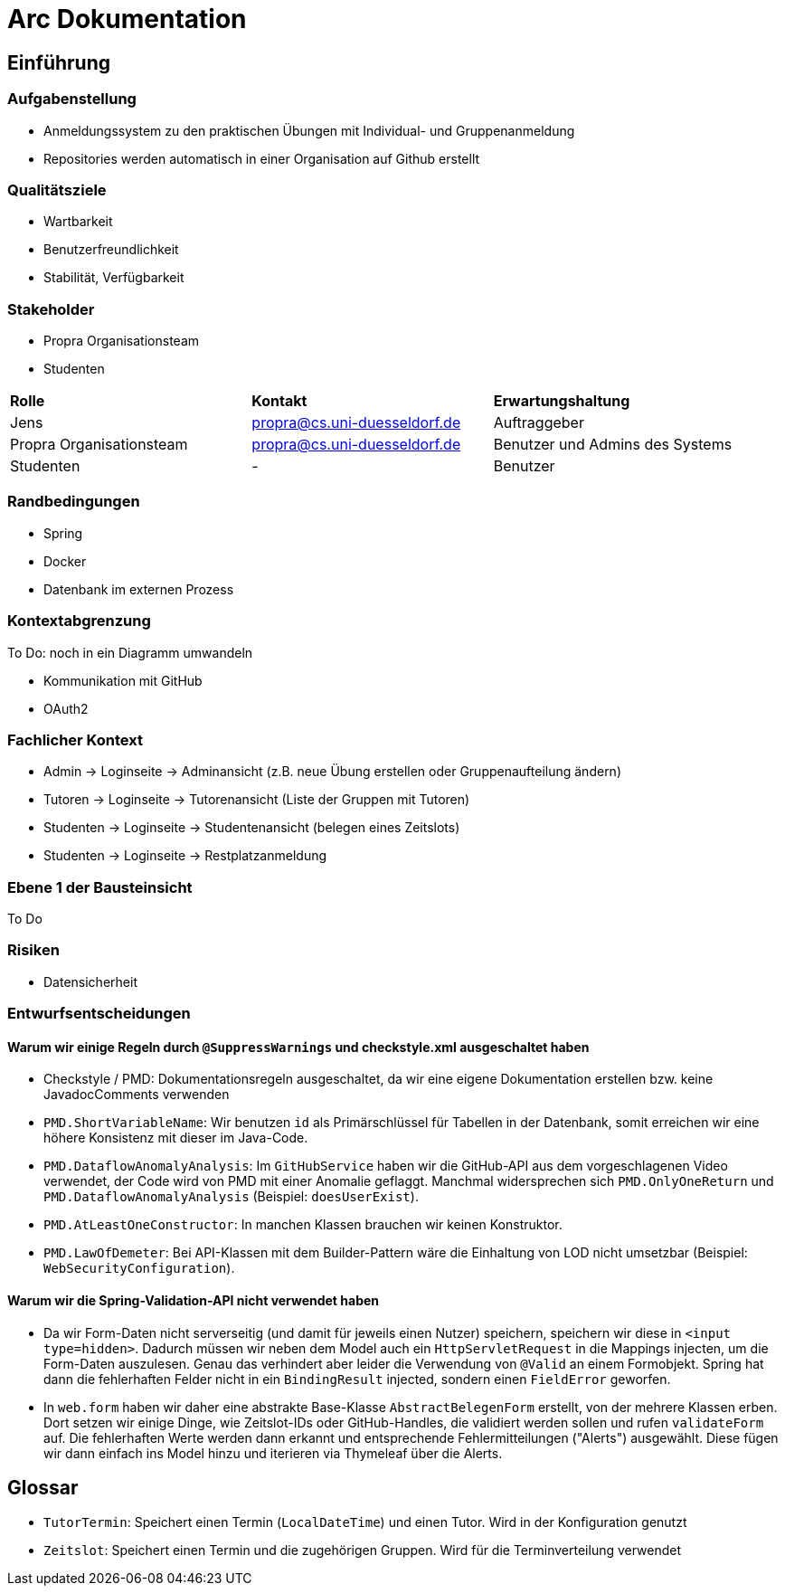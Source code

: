 = Arc Dokumentation
:icons: font
:icon-set: fa
:source-highlighter: rouge
:experimental:
ifdef::env-github[]
:tip-caption: :bulb:
:note-caption: :information_source:
:important-caption: :heavy_exclamation_mark:
:caution-caption: :fire:
:warning-caption: :warning:
:stem: latexmath
endif::[]


== Einführung


=== Aufgabenstellung
* Anmeldungssystem zu den praktischen Übungen mit Individual- und Gruppenanmeldung
* Repositories werden automatisch in einer Organisation auf Github erstellt

=== Qualitätsziele
* Wartbarkeit
* Benutzerfreundlichkeit
* Stabilität, Verfügbarkeit


=== Stakeholder
* Propra Organisationsteam
* Studenten

[cols="1,1,1"]
|===
| *Rolle*
| *Kontakt*
| *Erwartungshaltung*

| Jens
| propra@cs.uni-duesseldorf.de
| Auftraggeber


| Propra Organisationsteam
| propra@cs.uni-duesseldorf.de
| Benutzer und Admins des Systems


| Studenten
| -
| Benutzer


|===

=== Randbedingungen

* Spring
* Docker
* Datenbank im externen Prozess

=== Kontextabgrenzung
To Do: noch in ein Diagramm umwandeln

* Kommunikation mit GitHub
* OAuth2

=== Fachlicher Kontext

* Admin     -> Loginseite -> Adminansicht (z.B. neue Übung erstellen oder Gruppenaufteilung ändern)
* Tutoren   -> Loginseite -> Tutorenansicht (Liste der Gruppen mit Tutoren)
* Studenten -> Loginseite -> Studentenansicht (belegen eines Zeitslots)
* Studenten -> Loginseite -> Restplatzanmeldung

=== Ebene 1 der Bausteinsicht
To Do

=== Risiken

* Datensicherheit

=== Entwurfsentscheidungen

==== Warum wir einige Regeln durch ```@SuppressWarnings``` und checkstyle.xml ausgeschaltet haben

* Checkstyle / PMD: Dokumentationsregeln ausgeschaltet, da wir eine eigene Dokumentation erstellen bzw. keine JavadocComments verwenden

* ```PMD.ShortVariableName```: Wir benutzen ```id``` als Primärschlüssel für Tabellen in der Datenbank, somit erreichen wir eine höhere Konsistenz mit dieser im Java-Code.

* ```PMD.DataflowAnomalyAnalysis```: Im ```GitHubService``` haben wir die GitHub-API aus dem vorgeschlagenen Video verwendet, der Code wird von PMD mit einer Anomalie geflaggt. Manchmal widersprechen sich ```PMD.OnlyOneReturn``` und ```PMD.DataflowAnomalyAnalysis``` (Beispiel: ```doesUserExist```).

* ```PMD.AtLeastOneConstructor```: In manchen Klassen brauchen wir keinen Konstruktor.

* ```PMD.LawOfDemeter```: Bei API-Klassen mit dem Builder-Pattern wäre die Einhaltung von LOD nicht umsetzbar (Beispiel: ```WebSecurityConfiguration```).

==== Warum wir die Spring-Validation-API nicht verwendet haben

* Da wir Form-Daten nicht serverseitig (und damit für jeweils einen Nutzer) speichern, speichern wir diese in ```<input type=hidden>```. Dadurch müssen wir neben dem Model auch ein ```HttpServletRequest``` in die Mappings injecten, um die Form-Daten auszulesen. Genau das verhindert aber leider die Verwendung von ```@Valid``` an einem Formobjekt. Spring hat dann die fehlerhaften Felder nicht in ein ```BindingResult``` injected, sondern einen ```FieldError``` geworfen.

* In ```web.form``` haben wir daher eine abstrakte Base-Klasse ```AbstractBelegenForm``` erstellt, von der mehrere Klassen erben. Dort setzen wir einige Dinge, wie Zeitslot-IDs oder GitHub-Handles, die validiert werden sollen und rufen ```validateForm``` auf. Die fehlerhaften Werte werden dann erkannt und entsprechende Fehlermitteilungen ("Alerts") ausgewählt. Diese fügen wir dann einfach ins Model hinzu und iterieren via Thymeleaf über die Alerts.

== Glossar

* ```TutorTermin```: Speichert einen Termin (```LocalDateTime```) und einen Tutor. Wird in der Konfiguration genutzt
* ```Zeitslot```: Speichert einen Termin und die zugehörigen Gruppen. Wird für die Terminverteilung verwendet
